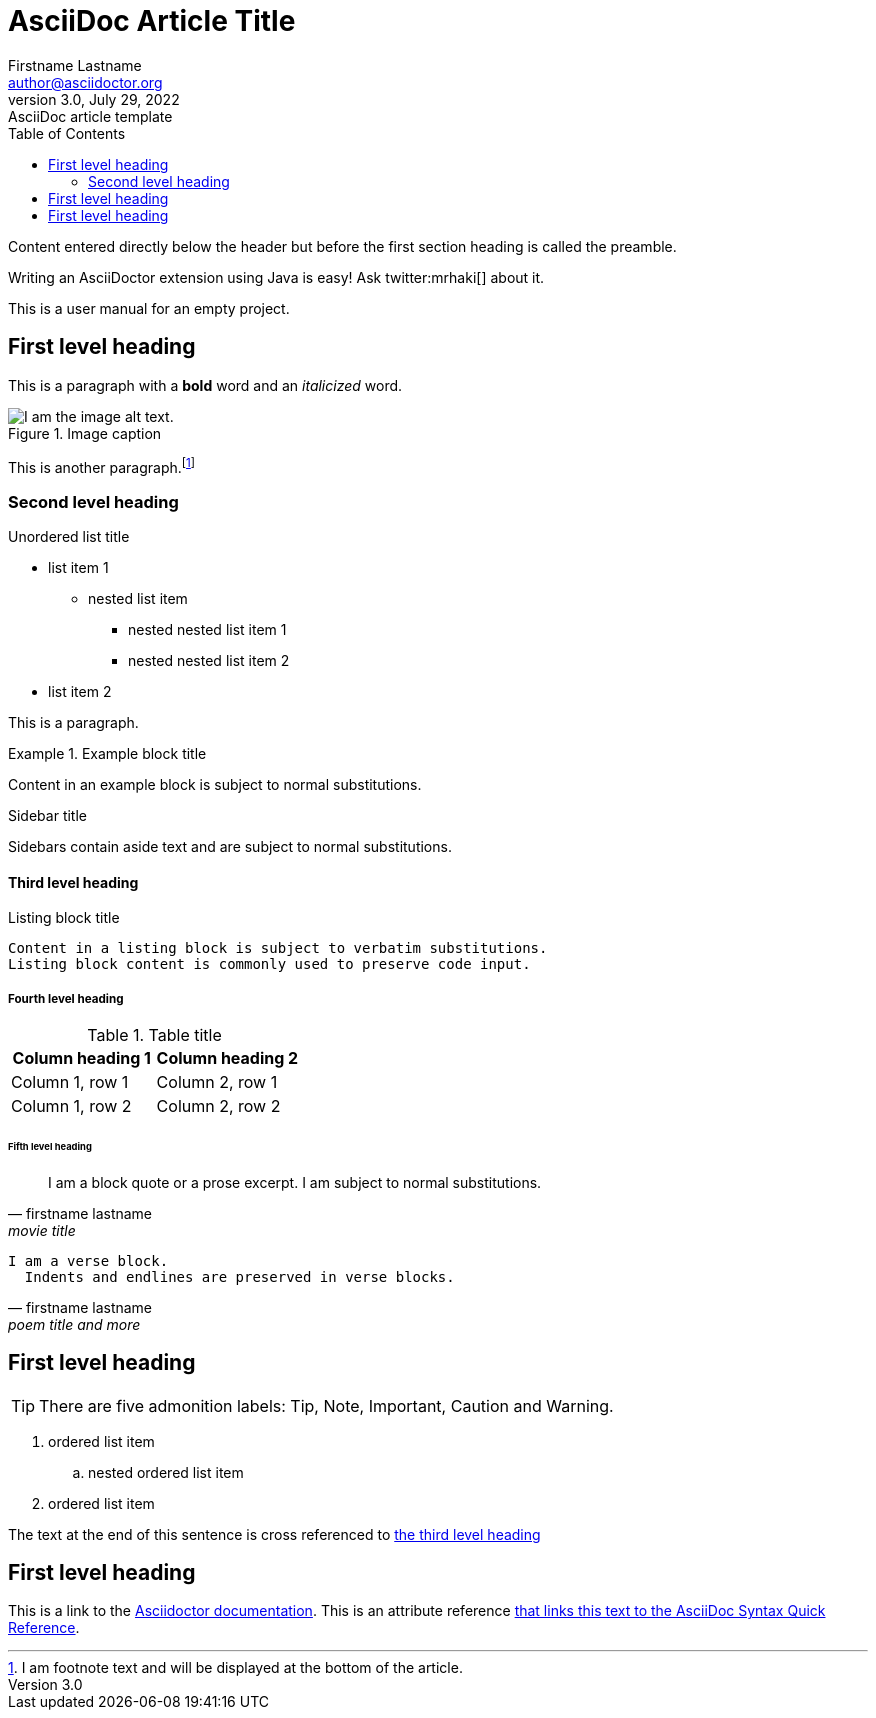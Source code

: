 = AsciiDoc Article Title
Firstname Lastname <author@asciidoctor.org>
3.0, July 29, 2022: AsciiDoc article template
:toc:
:icons: font
:url-quickref: https://docs.asciidoctor.org/asciidoc/latest/syntax-quick-reference/

Content entered directly below the header but before the first section heading is called the preamble.

Writing an AsciiDoctor extension using Java is easy! Ask twitter:mrhaki[] about it.

This is a user manual for an empty project.

== First level heading



This is a paragraph with a *bold* word and an _italicized_ word.

.Image caption
image::image-file-name.png[I am the image alt text.]

This is another paragraph.footnote:[I am footnote text and will be displayed at the bottom of the article.]

=== Second level heading

.Unordered list title
* list item 1
** nested list item
*** nested nested list item 1
*** nested nested list item 2
* list item 2

This is a paragraph.

.Example block title
====
Content in an example block is subject to normal substitutions.
====

.Sidebar title
****
Sidebars contain aside text and are subject to normal substitutions.
****

==== Third level heading

[#id-for-listing-block]
.Listing block title
----
Content in a listing block is subject to verbatim substitutions.
Listing block content is commonly used to preserve code input.
----

===== Fourth level heading

.Table title
|===
|Column heading 1 |Column heading 2

|Column 1, row 1
|Column 2, row 1

|Column 1, row 2
|Column 2, row 2
|===

====== Fifth level heading

[quote, firstname lastname, movie title]
____
I am a block quote or a prose excerpt.
I am subject to normal substitutions.
____

[verse, firstname lastname, poem title and more]
____
I am a verse block.
  Indents and endlines are preserved in verse blocks.
____

== First level heading

TIP: There are five admonition labels: Tip, Note, Important, Caution and Warning.

// I am a comment and won't be rendered.

. ordered list item
.. nested ordered list item
. ordered list item

The text at the end of this sentence is cross referenced to <<_third_level_heading,the third level heading>>

== First level heading

This is a link to the https://docs.asciidoctor.org/home/[Asciidoctor documentation].
This is an attribute reference {url-quickref}[that links this text to the AsciiDoc Syntax Quick Reference].